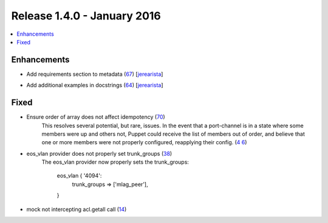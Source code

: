 Release 1.4.0 - January 2016
============================

.. contents:: :local:

Enhancements
------------

* Add requirements section to metadata (`67 <https://github.com/arista-eosplus/puppet-eos/pull/67>`_) [`jerearista <https://github.com/jerearista>`_]
    .. comment
* Add additional examples in docstrings (`64 <https://github.com/arista-eosplus/puppet-eos/pull/64>`_) [`jerearista <https://github.com/jerearista>`_]
    .. comment

Fixed
-----

* Ensure order of array does not affect idempotency (`70 <https://github.com/arista-eosplus/puppet-eos/pull/70>`_)
    This resolves several potential, but rare, issues.  In the event that a
    port-channel is in a state where some members were up and others not,
    Puppet could receive the list of members out of order, and believe that
    one or more members were not properly configured, reapplying their config.
    (`4    6 <https://github.com/arista-eosplus/puppet-eos/issues/46>`_)
* eos_vlan provider does not properly set trunk_groups (`38 <https://github.com/arista-eosplus/puppet-eos/issues/38>`_)
    The eos_vlan provider now properly sets the trunk_groups:

        eos_vlan { '4094':
          trunk_groups => ['mlag_peer'],
        }

* mock not intercepting acl.getall call (`14 <https://github.com/arista-eosplus/puppet-eos/issues/14>`_)
    .. comment

